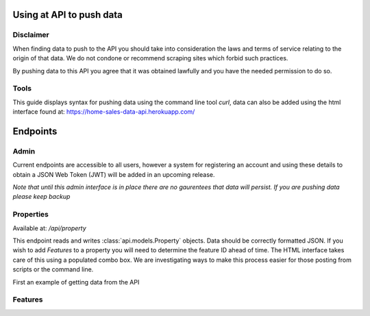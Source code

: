 Using at API to push data
=========================

Disclaimer
^^^^^^^^^^
When finding data to push to the API you should take into consideration the laws
and terms of service relating to the origin of that data. We do not condone or
recommend scraping sites which forbid such practices. 

By pushing data to this API you agree that it was obtained lawfully and you have
the needed permission to do so.

Tools
^^^^^
This guide displays syntax for pushing data using the command line tool `curl`,
data can also be added using the html interface found at: https://home-sales-data-api.herokuapp.com/

Endpoints
=========

Admin
^^^^^
Current endpoints are accessible to all users, however a system for registering
an account and using these details to obtain a JSON Web Token (JWT) will be 
added in an upcoming release. 

*Note that until this admin interface is in place there are no gaurentees that
data will persist. If you are pushing data please keep backup*


Properties
^^^^^^^^^^
Available at: `/api/property`

This endpoint reads and writes :class:`api.models.Property` objects. Data should
be correctly formatted JSON. If you wish to add `Features` to a property you will
need to determine the feature ID ahead of time. The HTML interface takes care of
this using a populated combo box. We are investigating ways to make this process
easier for those posting from scripts or the command line.

First an example of getting data from the API


Features
^^^^^^^^


